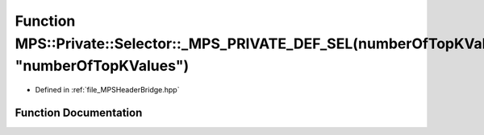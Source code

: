 .. _exhale_function__m_p_s_header_bridge_8hpp_1a23b021796734a05aab510b4362ba2c40:

Function MPS::Private::Selector::_MPS_PRIVATE_DEF_SEL(numberOfTopKValues, "numberOfTopKValues")
===============================================================================================

- Defined in :ref:`file_MPSHeaderBridge.hpp`


Function Documentation
----------------------


.. doxygenfunction:: MPS::Private::Selector::_MPS_PRIVATE_DEF_SEL(numberOfTopKValues, "numberOfTopKValues")
   :project: MPSCPP